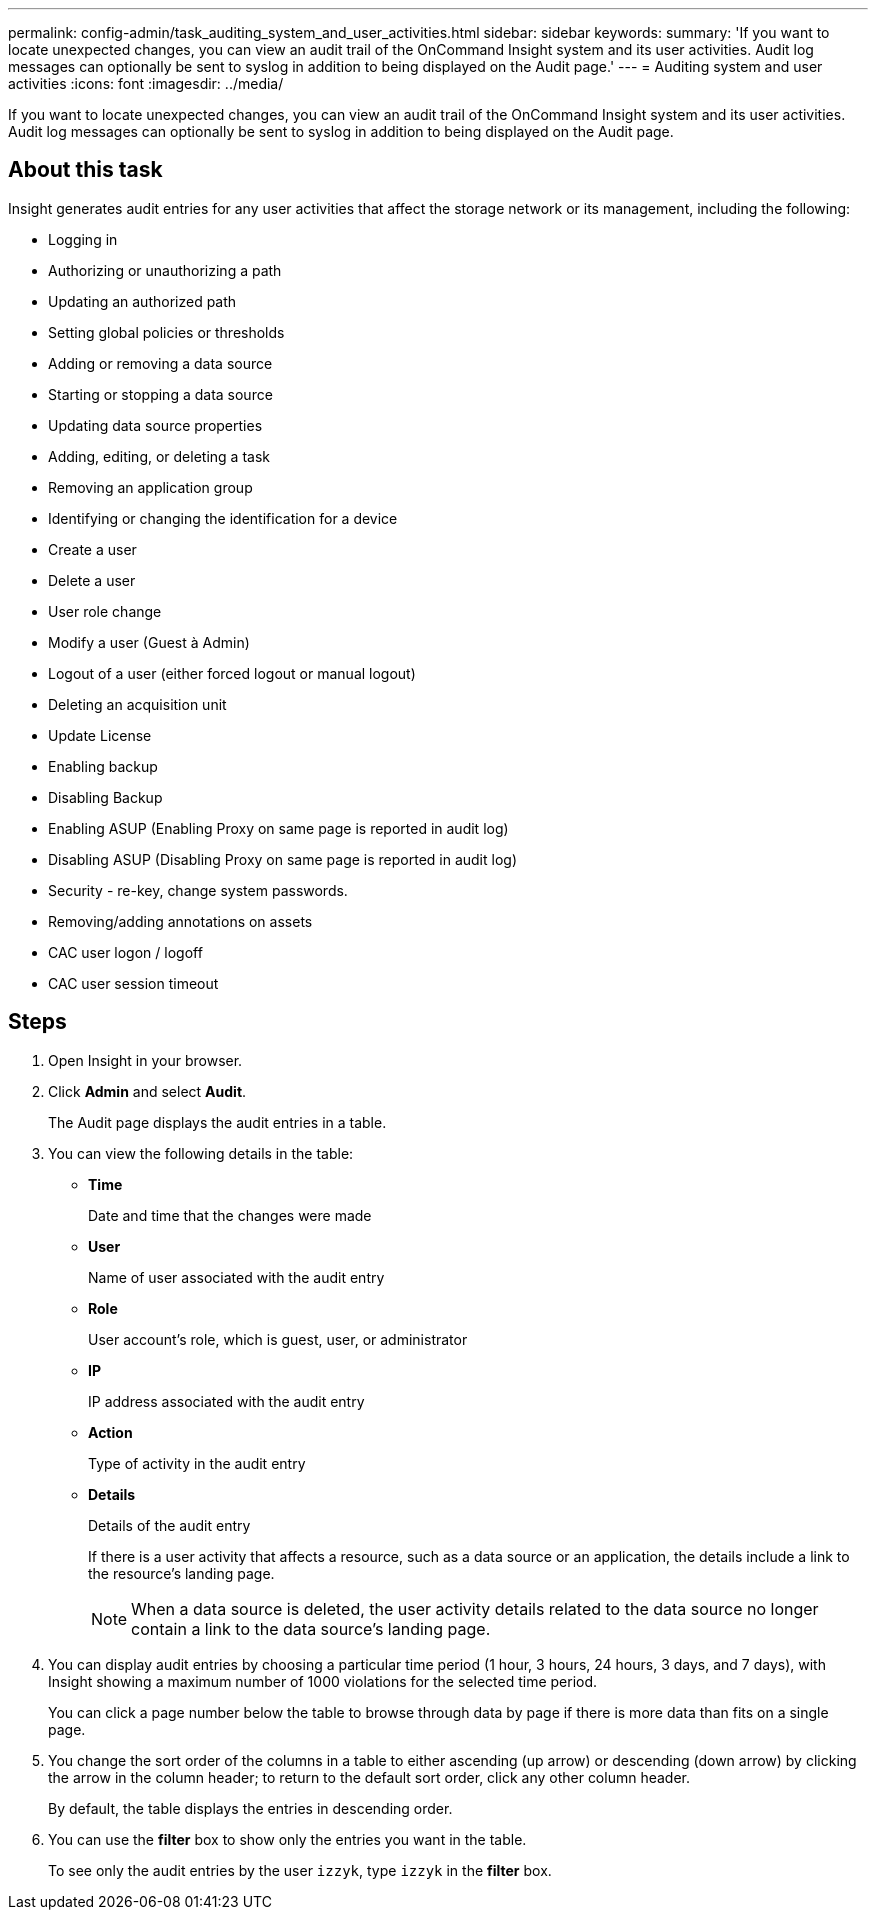 ---
permalink: config-admin/task_auditing_system_and_user_activities.html
sidebar: sidebar
keywords: 
summary: 'If you want to locate unexpected changes, you can view an audit trail of the OnCommand Insight system and its user activities. Audit log messages can optionally be sent to syslog in addition to being displayed on the Audit page.'
---
= Auditing system and user activities
:icons: font
:imagesdir: ../media/

[.lead]
If you want to locate unexpected changes, you can view an audit trail of the OnCommand Insight system and its user activities. Audit log messages can optionally be sent to syslog in addition to being displayed on the Audit page.

== About this task

Insight generates audit entries for any user activities that affect the storage network or its management, including the following:

* Logging in
* Authorizing or unauthorizing a path
* Updating an authorized path
* Setting global policies or thresholds
* Adding or removing a data source
* Starting or stopping a data source
* Updating data source properties
* Adding, editing, or deleting a task
* Removing an application group
* Identifying or changing the identification for a device
* Create a user
* Delete a user
* User role change
* Modify a user (Guest à Admin)
* Logout of a user (either forced logout or manual logout)
* Deleting an acquisition unit
* Update License
* Enabling backup
* Disabling Backup
* Enabling ASUP (Enabling Proxy on same page is reported in audit log)
* Disabling ASUP (Disabling Proxy on same page is reported in audit log)
* Security - re-key, change system passwords.
* Removing/adding annotations on assets
* CAC user logon / logoff
* CAC user session timeout

== Steps

. Open Insight in your browser.
. Click *Admin* and select *Audit*.
+
The Audit page displays the audit entries in a table.

. You can view the following details in the table:
 ** *Time*
+
Date and time that the changes were made

 ** *User*
+
Name of user associated with the audit entry

 ** *Role*
+
User account's role, which is guest, user, or administrator

 ** *IP*
+
IP address associated with the audit entry

 ** *Action*
+
Type of activity in the audit entry

 ** *Details*
+
Details of the audit entry
+
If there is a user activity that affects a resource, such as a data source or an application, the details include a link to the resource's landing page.
+
[NOTE]
====
When a data source is deleted, the user activity details related to the data source no longer contain a link to the data source's landing page.
====
. You can display audit entries by choosing a particular time period (1 hour, 3 hours, 24 hours, 3 days, and 7 days), with Insight showing a maximum number of 1000 violations for the selected time period.
+
You can click a page number below the table to browse through data by page if there is more data than fits on a single page.

. You change the sort order of the columns in a table to either ascending (up arrow) or descending (down arrow) by clicking the arrow in the column header; to return to the default sort order, click any other column header.
+
By default, the table displays the entries in descending order.

. You can use the *filter* box to show only the entries you want in the table.
+
To see only the audit entries by the user `izzyk`, type `izzyk` in the *filter* box.
